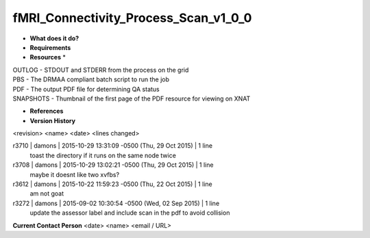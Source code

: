fMRI_Connectivity_Process_Scan_v1_0_0
=====================================

* **What does it do?**

* **Requirements**

* **Resources** *
| OUTLOG - STDOUT and STDERR from the process on the grid
| PBS - The DRMAA compliant batch script to run the job
| PDF - The output PDF file for determining QA status
| SNAPSHOTS - Thumbnail of the first page of the PDF resource for viewing on XNAT

* **References**

* **Version History**
<revision> <name> <date> <lines changed>

r3710 | damons | 2015-10-29 13:31:09 -0500 (Thu, 29 Oct 2015) | 1 line
	toast the directory if it runs on the same node twice
r3708 | damons | 2015-10-29 13:02:21 -0500 (Thu, 29 Oct 2015) | 1 line
	maybe it doesnt like two xvfbs?
r3612 | damons | 2015-10-22 11:59:23 -0500 (Thu, 22 Oct 2015) | 1 line
	am not goat
r3272 | damons | 2015-09-02 10:30:54 -0500 (Wed, 02 Sep 2015) | 1 line
	update the assessor label and include scan in the pdf to avoid collision

**Current Contact Person**
<date> <name> <email / URL> 

